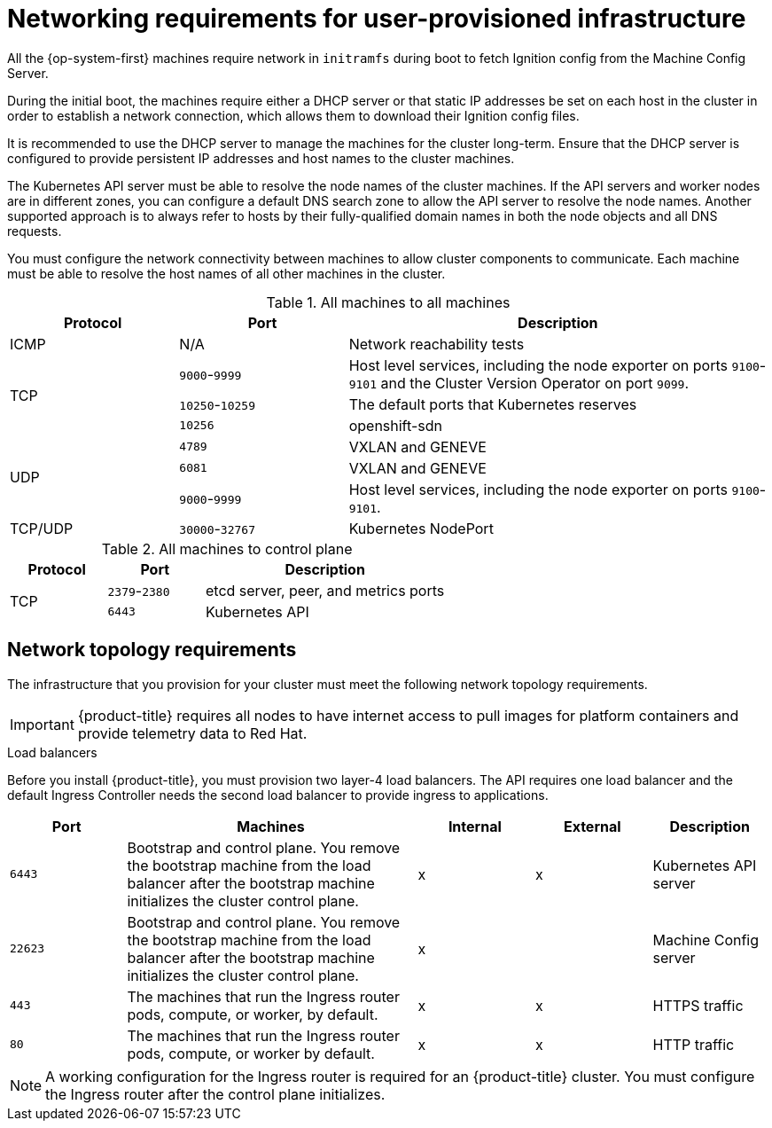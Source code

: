 // Module included in the following assemblies:
//
// * installing/installing_bare_metal/installing-bare-metal.adoc
// * installing/installing_bare_metal/installing-restricted-networks-bare-metal.adoc
// * installing/installing_vsphere/installing-restricted-networks-vsphere.adoc
// * installing/installing_vsphere/installing-vsphere.adoc
// * installing/installing_ibm_z/installing-ibm-z.adoc

ifeval::["{context}" == "installing-ibm-z"]
:ibm-z:
endif::[]

[id="installation-network-user-infra_{context}"]
= Networking requirements for user-provisioned infrastructure

All the {op-system-first} machines require network in `initramfs` during boot
to fetch Ignition config from the Machine Config Server.

ifdef::ibm-z[]
During the initial boot, the machines require an FTP server in order to
establish a network connection to download their Ignition config files.

Ensure that the machines have persistent IP
addresses and host names.
endif::ibm-z[]
ifndef::ibm-z[]
During the initial boot, the machines require either a DHCP server
or that static IP addresses be set on each host in the cluster in order to
establish a network connection, which allows them to download their Ignition config files.

It is recommended to use the DHCP server to manage the machines for the cluster
long-term. Ensure that the DHCP server is configured to provide persistent IP
addresses and host names to the cluster machines.
endif::ibm-z[]

The Kubernetes API server must be able to resolve the node names of the cluster
machines. If the API servers and worker nodes are in different zones, you can
configure a default DNS search zone to allow the API server to resolve the
node names. Another supported approach is to always refer to hosts by their
fully-qualified domain names in both the node objects and all DNS requests.

You must configure the network connectivity between machines to allow cluster
components to communicate. Each machine must be able to resolve the host names
of all other machines in the cluster.

.All machines to all machines
[cols="2a,2a,5a",options="header"]
|===

|Protocol
|Port
|Description

|ICMP
|N/A
|Network reachability tests

.3+|TCP
|`9000`-`9999`
|Host level services, including the node exporter on ports `9100`-`9101` and
the Cluster Version Operator on port `9099`.

|`10250`-`10259`
|The default ports that Kubernetes reserves

|`10256`
|openshift-sdn


.3+|UDP
|`4789`
|VXLAN and GENEVE

|`6081`
|VXLAN and GENEVE

|`9000`-`9999`
|Host level services, including the node exporter on ports `9100`-`9101`.

|TCP/UDP
|`30000`-`32767`
|Kubernetes NodePort

|===

.All machines to control plane
[cols="2a,2a,5a",options="header"]
|===

|Protocol
|Port
|Description

.2+|TCP
|`2379`-`2380`
|etcd server, peer, and metrics ports

|`6443`
|Kubernetes API

|===

[discrete]
== Network topology requirements

The infrastructure that you provision for your cluster must meet the following
network topology requirements.

[IMPORTANT]
====
{product-title} requires all nodes to have internet access to pull images
for platform containers and provide telemetry data to Red Hat.
====

.Load balancers

Before you install {product-title}, you must provision two layer-4 load
balancers. The API requires one load balancer and the default Ingress Controller
needs the second load balancer to provide ingress to applications.

[cols="2a,5a,2a,2a,2a",options="header"]
|===

|Port
|Machines
|Internal
|External
|Description

|`6443`
|Bootstrap and control plane. You remove the bootstrap machine from the load
balancer after the bootstrap machine initializes the cluster control plane.
|x
|x
|Kubernetes API server

|`22623`
|Bootstrap and control plane. You remove the bootstrap machine from the load
balancer after the bootstrap machine initializes the cluster control plane.
|x
|
|Machine Config server

|`443`
|The machines that run the Ingress router pods, compute, or worker, by default.
|x
|x
|HTTPS traffic

|`80`
|The machines that run the Ingress router pods, compute, or worker by default.
|x
|x
|HTTP traffic

|===

[NOTE]
====
A working configuration for the Ingress router is required for an
{product-title} cluster. You must configure the Ingress router after the control
plane initializes.
====

ifeval::["{context}" == "installing-vsphere"]
[discrete]
== Ethernet adaptor hardware address requirements

When provisioning VMs for the cluster, the ethernet interfaces configured for
each VM must use a MAC address from the VMware Organizationally Unique
Identifier (OUI) allocation ranges:

* `00:05:69:00:00:00` to `00:05:69:FF:FF:FF`
* `00:0c:29:00:00:00` to `00:0c:29:FF:FF:FF`
* `00:1c:14:00:00:00` to `00:1c:14:FF:FF:FF`
* `00:50:56:00:00:00` to `00:50:56:FF:FF:FF`

If a MAC address outside the VMware OUI is used, the cluster installation will
not succeed.
endif::[]

ifeval::["{context}" == "installing-ibm-z"]
:!ibm-z:
endif::[]
